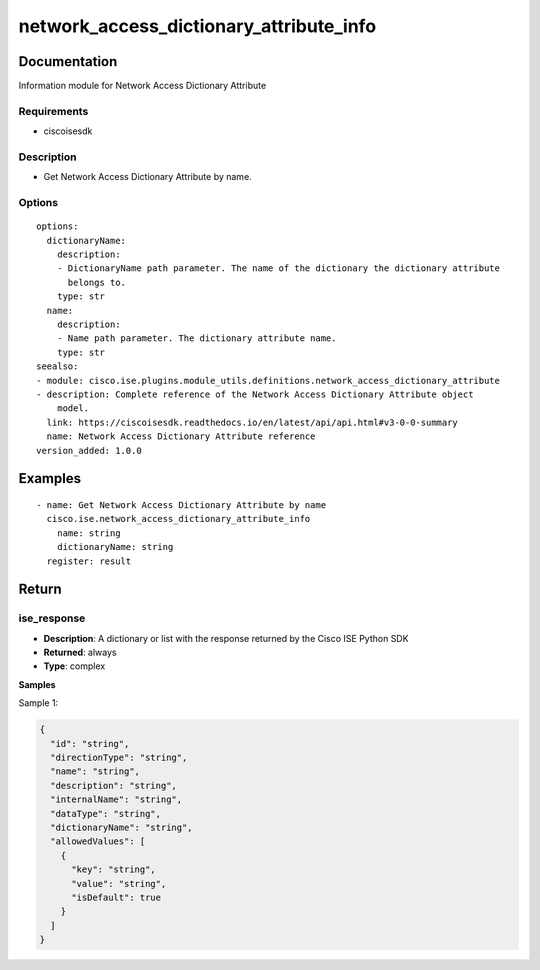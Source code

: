 .. _network_access_dictionary_attribute_info:

========================================
network_access_dictionary_attribute_info
========================================

Documentation
=============

Information module for Network Access Dictionary Attribute

Requirements
------------
- ciscoisesdk


Description
-----------
- Get Network Access Dictionary Attribute by name.


Options
-------
::

  options:
    dictionaryName:
      description:
      - DictionaryName path parameter. The name of the dictionary the dictionary attribute
        belongs to.
      type: str
    name:
      description:
      - Name path parameter. The dictionary attribute name.
      type: str
  seealso:
  - module: cisco.ise.plugins.module_utils.definitions.network_access_dictionary_attribute
  - description: Complete reference of the Network Access Dictionary Attribute object
      model.
    link: https://ciscoisesdk.readthedocs.io/en/latest/api/api.html#v3-0-0-summary
    name: Network Access Dictionary Attribute reference
  version_added: 1.0.0


Examples
=========

::

  - name: Get Network Access Dictionary Attribute by name
    cisco.ise.network_access_dictionary_attribute_info
      name: string
      dictionaryName: string
    register: result



Return
=======

ise_response
------------

- **Description**: A dictionary or list with the response returned by the Cisco ISE Python SDK
- **Returned**: always
- **Type**: complex

**Samples**

Sample 1:

.. code-block:: json

    {
      "id": "string",
      "directionType": "string",
      "name": "string",
      "description": "string",
      "internalName": "string",
      "dataType": "string",
      "dictionaryName": "string",
      "allowedValues": [
        {
          "key": "string",
          "value": "string",
          "isDefault": true
        }
      ]
    }
